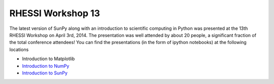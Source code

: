 RHESSI Workshop 13
==================

.. post:: April 3, 2014
   :author: Steven Christe
   :tags: conference, outreach, talk
   :category: Update

The latest version of SunPy along with an introduction to scientific computing in Python was presented at the 13th RHESSI Workshop on April 3rd, 2014.
The presentation was well attended by about 20 people, a significant fraction of the total conference attendees!
You can find the presentations (in the form of ipython notebooks) at the following locations

* Introduction to Matplotlib
* `Introduction to NumPy <https://nbviewer.org/github/ehsteve/ipython-notebooks/blob/master/RHESSI%20Workshope%2013%20-%20Intro%20to%20NumPy%20%26%20SciPy.ipynb>`_
* `Introduction to SunPy <https://nbviewer.org/github/ehsteve/ipython-notebooks/blob/master/RHESSI%20Workshope%2013%20-%20SunPy.ipynb>`_
